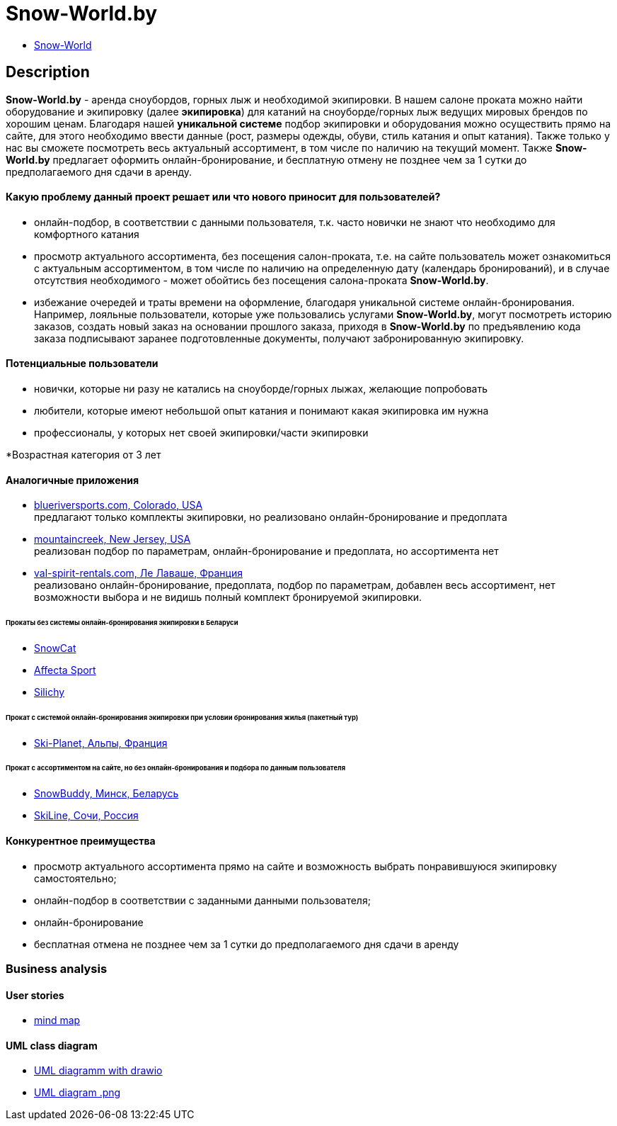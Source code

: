 = Snow-World.by

* link:http://ec2-54-165-213-86.compute-1.amazonaws.com:8080/snow-world/[Snow-World]

== Description

*Snow-World.by* - аренда сноубордов, горных лыж и необходимой экипировки. В нашем салоне проката можно
найти оборудование и экипировку (далее *экипировка*) для катаний на сноуборде/горных лыж ведущих мировых брендов
по хорошим ценам. Благодаря нашей *уникальной системе* подбор экипировки и оборудования можно осуществить прямо
на сайте, для этого необходимо ввести данные (рост, размеры одежды, обуви, стиль катания и опыт катания).
Также только у нас вы сможете посмотреть весь актуальный ассортимент, в том числе по наличию на текущий момент.
Также *Snow-World.by* предлагает оформить онлайн-бронирование, и бесплатную отмену не позднее чем
за 1 сутки до предполагаемого дня сдачи в аренду.

==== Какую проблему данный проект решает или что нового приносит для пользователей?

* онлайн-подбор, в соответствии с данными пользователя, т.к. часто новички не знают что необходимо для комфортного катания
* просмотр актуального ассортимента, без посещения салон-проката, т.е. на сайте пользователь
может ознакомиться с актуальным ассортиментом, в том числе по наличию на определенную дату (календарь бронирований),
и в случае отсутствия необходимого - может обойтись без посещения салона-проката *Snow-World.by*.
* избежание очередей и траты времени на оформление, благодаря уникальной системе онлайн-бронирования.
Например, лояльные пользователи, которые уже пользовались услугами *Snow-World.by*, могут посмотреть историю заказов,
создать новый заказ на основании прошлого заказа, приходя в *Snow-World.by* по предъявлению кода заказа
подписывают заранее подготовленные документы, получают забронированную экипировку.

==== Потенциальные пользователи

* новички, которые ни разу не катались на сноуборде/горных лыжах, желающие попробовать
* любители, которые имеют небольшой опыт катания и понимают какая экипировка им нужна
* профессионалы, у которых нет своей экипировки/части экипировки

*Возрастная категория от 3 лет

==== Аналогичные приложения

* link:https://www.blueriversports.com/[blueriversports.com, Colorado, USA] +
предлагают только комплекты экипировки, но реализовано онлайн-бронирование и предоплата

* link:https://mountaincreek.snowcloud.store/date/65243842-42b5-4bb2-8197-f0dcec0cb0d9[mountaincreek, New Jersey, USA] +
реализован подбор по параметрам, онлайн-бронирование и предоплата, но ассортимента нет

* link:https://www.val-spirit-rentals.com/rent-equipment/select/ski-male[val-spirit-rentals.com, Ле Лаваше, Франция] +
реализовано онлайн-бронирование, предоплата, подбор по параметрам, добавлен весь ассортимент, нет возможности выбора
и не видишь полный комплект бронируемой экипировки.

====== Прокаты без системы онлайн-бронирования экипировки в Беларуси

* link:http://www.snowcat.by[SnowCat]
* link:https://afs.by/[Affecta Sport]
* link:https://silichy.by/gornolizhnoe-snaryazhenie-27403[Silichy]

====== Прокат с системой онлайн-бронирования экипировки при условии бронирования жилья (пакетный тур)

* link:https://www.ski-planet.com/ru/[Ski-Planet, Альпы, Франция]

====== Прокат с ассортиментом на сайте, но без онлайн-бронирования и подбора по данным пользователя

* link:https://snowbuddy.by/[SnowBuddy, Минск, Беларусь]
* link:https://sochiskiline.ru/[SkiLine, Сочи, Россия]

==== Конкурентное преимущества

* просмотр актуального ассортимента прямо на сайте и возможность выбрать понравившуюся экипировку самостоятельно;
* онлайн-подбор в соответствии с заданными данными пользователя;
* онлайн-бронирование
* бесплатная отмена не позднее чем за 1 сутки до предполагаемого дня сдачи в аренду

=== Business analysis

==== User stories

* link:https://miro.com/app/board/uXjVOYKGYS8=/?invite_link_id=755760560023[mind map]

==== UML class diagram

* link:https://github.com/JD2-86/pet-project-zhigalko/blob/master/Snow_World-uml_diagram.drawio[UML diagramm with drawio]

* link:https://github.com/JD2-86/pet-project-zhigalko/blob/master/snow-world-uml-diagram.png[UML diagram .png]